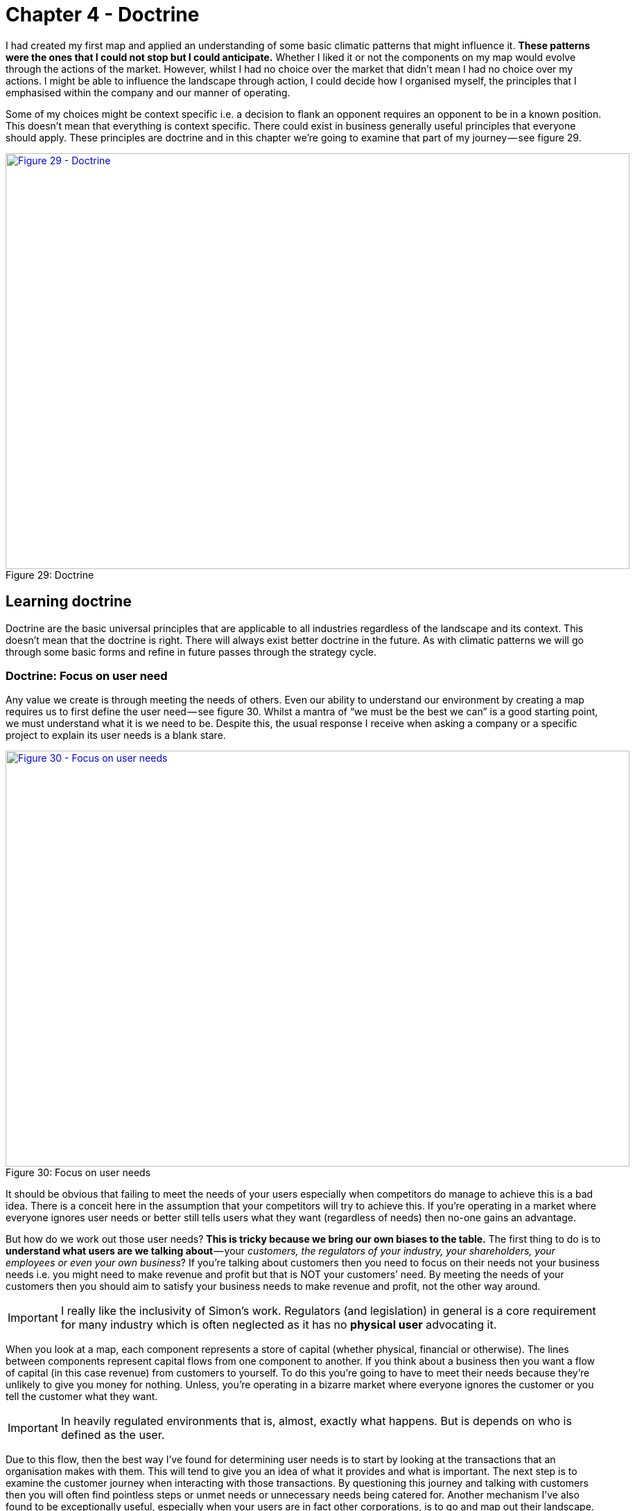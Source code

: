 [#chapter-4-doctrine]

ifndef::imagesdir[:imagesdir: images]

= Chapter 4 - Doctrine

I had created my first map and applied an understanding of some basic climatic patterns that might influence it.
*These patterns were the ones that I could not stop but I could anticipate.*
Whether I liked it or not the components on my map would evolve through the actions of the market.
However, whilst I had no choice over the market that didn’t mean I had no choice over my actions.
I might be able to influence the landscape through action, I could decide how I organised myself, the principles that I emphasised within the company and our manner of operating.


Some of my choices might be context specific i.e. a decision to flank an opponent requires an opponent to be in a known position.
This doesn’t mean that everything is context specific.
There could exist in business generally useful principles that everyone should apply.
These principles are doctrine and in this chapter we’re going to examine that part of my journey — see figure 29.


.Doctrine
[#img-fig29-doctrine]
[caption="Figure 29: ",link=https://cdn-images-1.medium.com/max/1600/1*GSg5AjyL5OzuGZX244FZag.jpeg]
image::1_GSg5AjyL5OzuGZX244FZag.jpeg[Figure 29 - Doctrine,900,600,align=center]

== Learning doctrine

Doctrine are the basic universal principles that are applicable to all industries regardless of the landscape and its context.
This doesn’t mean that the doctrine is right.
There will always exist better doctrine in the future.
As with climatic patterns we will go through some basic forms and refine in future passes through the strategy cycle.


=== Doctrine: Focus on user need

Any value we create is through meeting the needs of others.
Even our ability to understand our environment by creating a map requires us to first define the user need — see figure 30.
Whilst a mantra of “we must be the best we can” is a good starting point, we must understand what it is we need to be.
Despite this, the usual response I receive when asking a company or a specific project to explain its user needs is a blank stare.

.Focus on user needs
[#img-fig30-focus-on-uesr-needs]
[caption="Figure 30: ",link=https://cdn-images-1.medium.com/max/1600/1*wZ8wEX2KVNhVTFgteoHOLw.jpeg]
image::1_wZ8wEX2KVNhVTFgteoHOLw.jpeg[Figure 30 - Focus on user needs,900,600,align=center]

It should be obvious that failing to meet the needs of your users especially when competitors do manage to achieve this is a bad idea.
There is a conceit here in the assumption that your competitors will try to achieve this.
If you’re operating in a market where everyone ignores user needs or better still tells users what they want (regardless of needs) then no-one gains an advantage.


But how do we work out those user needs?
*This is tricky because we bring our own biases to the table.*
The first thing to do is to *understand what users are we talking about* — your _customers, the regulators of your industry, your shareholders, your employees or even your own business_?
If you’re talking about customers then you need to focus on their needs not your business needs i.e. you might need to make revenue and profit but that is NOT your customers’ need.
By meeting the needs of your customers then you should aim to satisfy your business needs to make revenue and profit, not the other way around.

IMPORTANT: I really like the inclusivity of Simon's work. Regulators (and legislation) in general is a core requirement for many industry which is often neglected as it has no *physical user* advocating it.

When you look at a map, each component represents a store of capital (whether physical, financial or otherwise).
The lines between components represent capital flows from one component to another.
If you think about a business then you want a flow of capital (in this case revenue) from customers to yourself.
To do this you’re going to have to meet their needs because they’re unlikely to give you money for nothing.
Unless, you’re operating in a bizarre market where everyone ignores the customer or you tell the customer what they want.

IMPORTANT: In heavily regulated environments that is, almost, exactly what happens. But is depends on who is defined as the user.

Due to this flow, then the best way I’ve found for determining user needs is to start by looking at the transactions that an organisation makes with them.
This will tend to give you an idea of what it provides and what is important.
The next step is to examine the customer journey when interacting with those transactions.
By questioning this journey and talking with customers then you will often find pointless steps or unmet needs or unnecessary needs being catered for.
Another mechanism I’ve also found to be exceptionally useful, especially when your users are in fact other corporations, is to go and map out their landscape.
In most cases I find these users have a poor idea of what they actually need.
If you’re a supplier to such a company then discussions tend to degenerate to things they want and things they think are necessary rather than things they need.
By mapping out their landscape, you can often clarify what is really needed along with finding entire new opportunities for business.


Discussion and data collection are a key part of determining user needs and so talk with them and talk with experts in the field.
However, there is a gotcha.
In many cases they turn out to be both wrong! Gasp?
What do you mean they’re wrong?
There are two important areas where the users and the experts are usually wrong in describing their own needs.
By happenstance, both are crucial for strategic gameplay.


The first area is when a component is moving between stages of evolution e.g.
when something shifts from custom built to product or more importantly from product to commodity (+utility).
The problem is that the pre-existing installed base causes inertia to the change.
Invariably users will be fixated on a legacy world and hence they will have a bias towards it.
This is the equivalent to a user saying to Henry Ford — _“we don’t want a car; we want a faster horse!”_ The bias is caused by a climatic pattern known as co-evolution but for the time being you simply need to be wary of the legacy mindset.


The second area to note is that of the uncharted domain.
These needs are both rare and highly uncertain and this means you’re going to have to gamble.
There is no consistent way of determining what the user actually needs with something novel because they don’t know themselves.
Hence be prepared to pivot.
You might think you’re building a machine that will stop all wars (the Wright Brothers original concept for the airplane) but others will find alternative uses — the fighter plane, the bomber.


When it comes to dealing with needs then there are three different approaches according to the domains of uncharted, transitional and industrialised.
In the uncharted domain you have to gamble.
Users and experts don’t actually know what is needed beyond vague hand waving.
In the transitional domain you have to listen.
Users and experts can guide you to what they need.
In the early days of the industrialised domain then you have to be mindful of users and experts bias caused by the inertia of past success.
You already know what is needed but it has to be provided on a volume operations and good enough basis.


*Doctrine: Use a common language* +

Instead of using multiple different ways of explaining the same thing between different functions of the company then try to use one e.g.
a map.
If you’re using business process diagrams on one side and IT systems diagrams on another then you’ll end up with translation errors, misalignment and confusion.
Collaboration is important but it’s very difficult to achieve if one group is speaking Klingon and the other Elvish and let us face it, Finance is Klingon to IT and IT is generally Elvish to Finance.
This is why companies often value people skilled in multiple areas who act as translators.
But a soldier doesn’t need to know how to operate a boat to work with someone from the Navy nor does a sailor need to know how to operate a mortar to work with the Army.
They use maps to collaborate and co-ordinate.
The problem in business is the lack of a common language i.e.
the lack of any form of mapping.
If you can’t map what you are doing, then I recommend you hold back from acting and spend a few hours mapping it.


*Doctrine: Be transparent* +

Sharing a map will enable others to challenge and question your assumptions.The is essential because it helps us to learn and refine our maps.
The downside of sharing is it allows others to challenge and question your assumptions.
Many people find this uncomfortable.
As the CEO of the company did I really want one of my juniors ripping apart my strategy using the map that I had created?
Yes.
I’d rather someone point out to me that our strategy involved walking an Army through a minefield than let me discover this for myself.
However, don’t underestimate how difficult this transparency is within an organisation.


*Doctrine: Challenge assumptions* +

There is little point in focusing on user needs, creating a common language through the use of a map and sharing it transparently in the organisation if no-one is willing to challenge it.
This act should be a duty for everyone in the company.
I didn’t care if it was my pet project, I needed people to openly and honestly tell me where they thought I was going wrong.
This requires not only transparency but also trust.
Any form of retribution or bias against someone for challenging is a deadly sin that will harm your company.
As the CEO, I made my CFO the XO back in 2004.
One of his duties was to challenge my choices and to encourage this sort of questioning.


*Doctrine: Remove duplication and bias* +

You should not only share maps, you should collate them in an effort to remove duplication and bias i.e.
rebuilding the same thing or custom building that which is already a commodity.
Mapping is itself an iterative process and you’ve probably been making decisions for a long time without understanding the landscape.
So you don’t need to map the entire landscape to start making decisions but rather think of maps as a guide which tells us more the more we use it.


With your first map you can probably challenge whether we’ve adequately met user needs or maybe how we’re treating components.
As you collect more maps of different systems or lines of business then you start discover the same component is on multiple maps.
I’ve marked some examples in figure 31 in green.


.Duplication
[#img-fig31-duplication]
[caption="Figure 31: ",link=https://cdn-images-1.medium.com/max/1600/1*9sl11s9-DfbTV7NUXoNTuA.jpeg]
image::1_9sl11s9-DfbTV7NUXoNTuA.jpeg[Figure 31 - Duplication,900,600,align=center]

Now, the same component being on different maps is fine except when we’re saying it’s a different instance of that component.
For example, if you have ten maps all with database or call centre or print facility as a component then that’s not necessarily a problem but it might be if you’re actually saying we have 10x different databases running on 10x different systems.
There can be legitimate reasons for duplication such as locality but even then you’d hope there would be 10x fairly standardised print facilities and not 10x highly customised.


In large organisations such as petrochemical or banking companies with committees of architects then you don’t normally see duplication on a scale of tenfold.
Instead, from experience, what I commonly find in a single global organisation built by acquisition with a federation of business units is more on the scale of a hundred fold.
There’s is nothing quite like discovering 380x isolated teams custom building 380x ERP systems to meet the same user needs with 380x different systems (a chemical company).
The worst case example I have is an energy company which has a duplication in excess of 740x.
That said, I’m now aware of a bank that might have even exceeded this with over 1,000 risk management systems.
These days, I’m positively elated by meeting a large global organisation which has duplication down at the scale of tens or even units.
Of course, be aware that most companies might claim this but in practice they have no idea of what their duplication levels really are and significantly underestimate the problem.


One technique I find useful in helping to highlight this problem is to create a profile diagram.
I simply collate maps together, identifying commonly described components and then place them onto the profile.
This gives me an idea of both duplication and bias.
From the profile diagram below in figure 32, then the following points are noted: - +

.Profile
[#img-fig32-profile]
[caption="Figure 32: ",link=https://cdn-images-1.medium.com/max/1600/1*6AlKUhSuup8mXu-nc060Pg.jpeg]
image::1_6AlKUhSuup8mXu-nc060Pg.jpeg[Figure 32 - Profile,900,600,align=center]

*Point 1* — for each common component you record how many times it is repeated.
High numbers of repetition is not necessarily a problem as there may be a legitimate reason or it could be the same component in different maps.
In this case, our maps show seven references to websites.


*Point 2* — recording how evolved a component is can provide you with an idea of bias within the organisation.
From above, there are six examples of user registration in the maps.
One of which is distanced from the others.
This could be because one group simply thought in their map that user registration was a unique activity (it isn’t) or alternatively, you might have five groups using a common service and one group custom building their own.
In this case, they might have a legitimate reason but it’s worth the challenge.


*Point 3* — collating maps often helps in creating a common lexicon.
The same thing is often described with different terms in a single organisation.


*Point 4 *— there are seven references to email within the maps.
Hopefully (though alas not always the case) this refers to one email system used in different places.
There is also some bias with most groups considering email to be more commodity but one group thinking it’s an evolving product.
This should probably send alarm bells ringing.


*Point 5* — there are five references to data centres.
Again hopefully this refers to a couple built for specific geographical reasons.
Alas, a popular sport in many large enterprises seems to be building data centres as though they’re the first ones ever built.
In the worst cases, I have been shown around a lovingly created data centre and then gone to the shop floor to find a sad, solitary rack standing in the middle of a large empty hall.
The rack invariably contains servers given loving names such as Seven, Janeway, Paris, Chakotay (all characters from Star Trek’s Voyager series).


The maps and the profile are simply guides to help you remove duplication and bias.
This is a necessity for efficient operations.
However, duplication should not be solely considered as a financial cost because it impacts our ability to develop more complex capabilities.
In the case of the bank with 1,000 risk management systems then one of the problems it is facing is its ability to get anything released.


Another technique I find useful in a dispersed structure is to determine what capabilities we need as a group.
For example, in figure 33, a map is provided that explicitly highlights both the customer journey and the associated capabilities.
I’ve derived this map from a real world example used by the http://www.methods.co.uk/companies/[Methods Group].
In this map the customer journey (described as service patterns) is more clearly highlighted and we’re focusing not only on the technology required to meet higher order system needs but also those higher order systems e.g.
manage call, determine sponsorship.
For reasons of confidentiality, I’ve changed and removed many of the terms.


.Map with customer journeys
[#img-fig33-map-with-customer-journeys]
[caption="Figure 33: ",link=https://cdn-images-1.medium.com/max/1600/1*pbXQOm3BvRXDmt2qvTI_Ng.jpeg]
image::1_pbXQOm3BvRXDmt2qvTI_Ng.jpeg[Figure 33 - Map with customer journeys,900,600,align=center]

By aggregating many of these maps together you can develop a picture of what the company actually does and what its existing capabilities are through a capability profile — see figure 34.


.Capability profile
[#img-fig34-capability-profile]
[caption="Figure 34: ",link=https://cdn-images-1.medium.com/max/1600/1*8nDLjopTztazIOrrQ9I1jQ.jpeg]
image::1_8nDLjopTztazIOrrQ9I1jQ.jpeg[Figure 34 - Capability profile,900,600,align=center]

You may find that common capabilities are often assumed to be custom (e.g.
offer a selection of investments) when in reality they should be far more defined.
You may also find that you have a plethora of duplicated and custom built technology providing a single capability which should be streamlined.
It never fails to surprise me how a simple business with limited capabilities is made incredibly complex and slow by a smorgasbord of duplicated custom built solutions underneath.


*Doctrine: Use appropriate methods* +

One of the climatic patterns we examined in the xref:img-fig22-no-one-size-fits-all[figure 22] (xref:chapter-3-exploring-the-map[chapter 3]) was how no one size fits all method exists.
Assuming you are removing bias in your maps either by challenging directly or with the aid of a profile built from multiple maps then the next question becomes what methods are suitable?
The most common mistake that I find is with outsourcing.
The issue with outsourcing isn’t that the concept is wrong but instead that we have a tendency to outsource entire systems for which we do not understand the landscape.
This is often done on the hope that someone else will effectively take care of it.


Let us imagine a system with multiple components spread across the evolution axis but we have no map.
Let us now apply a single highly structured process to the system, often through a contract detailing what should be delivered.
Unfortunately, unbeknownst to us some of those components will be in the uncharted domain and hence are uncertain by nature.
They will change and hence we will incur some form of change control cost.
These costs can be significant in any complex system that contains many uncharted components.
As a result, arguments tend to break out between the buyer and the supplier.
Unfortunately, the supplier has the upper hand because they can point to the contract and show that the components that did not change were efficiently delivered and the cost is associated with the components that changed.
The old lines of “if you had specified it correctly in the first place” to “you kept on changing your mind” get trotted out and the buyer normally feels some form of guilt.
It was their fault and if only they had specified it more! This is a lie and a trap.


The problem was not that a highly structured process with detailed specification was correctly applied to industrialised components but that the same technique was also incorrectly applied to components that were by their very nature uncertain and changing.
The buyer could never specify those changing components with any degree of certainty.
Excessive change control costs caused by a structured process applied to changing components are inevitable.
The fault is with the supplier who should have the experience to know that one size fits all cannot work.
Unfortunately, and there is no polite way of saying this, it’s a lucrative scam.


Even better, if the scam works — especially if the supplier waives some cost as a gesture of goodwill — then the next time the buyer will try even harder to specify the next system in more detail.
They’ll often pay the supplier or a friendly consultancy to help them do this.
Unfortunately, once again it will contain uncharted components which will change and thus costs will be incurred.
The only way to avoid this is to break the system down into components and treat them with appropriate methods e.g.
figure 35.


.Use appropriate methods
[#img-fig35-use-appropriate-methods]
[caption="Figure 35: ",link=https://cdn-images-1.medium.com/max/1600/1*j5DwoelIG9kukmQjxK7wBw.jpeg]
image::1_j5DwoelIG9kukmQjxK7wBw.jpeg[Figure 35 - Use appropriate methods,900,600,align=center]

In the above example from 2005, then power should be outsourced to a utility provider whereas CRM, platform, data centre and compute should use off the shelf products or rental solutions (e.g.
hosting) with minimal change where possible.
The online photo storage and image manipulation components which are going to rapidly change should ideally be built in-house with our own engineers and using an agile approach.
Whilst we might use more detailed and specific contracts for items such as data centre (hosting), we are also mindful that we cannot fully specify image manipulation at this time.
If in 2005, we had outsourced the entire system in the figure above to a single highly structured approach using a detailed specification then I could almost guarantee that we would have ended up with excessive change costs around image manipulation and photo storage.


The problem of inappropriate outsourcing is so rife that it’s worth doing a simple example to reinforce this point.
In figure 36, I’ve provided a box and wire diagram (commonly used in IT systems) for a self-driving car.
However, I’ve translated the description of the components into Elvish because as I’ve said most IT is elvish to people in business.
I’d like you to look at the diagram and answer the questions labelled as 1 and 2.


.Elvish self-driving car (box and wire)
[#img-fig36-elvish-self-driving-car-box-and-wire]
[caption="Figure 36: ",link=https://cdn-images-1.medium.com/max/1600/1*z2oekFI8susgjabRDIFFHQ.jpeg]
image::1_z2oekFI8susgjabRDIFFHQ.jpeg[Figure 36 - Elvish self-driving car (box and wire),900,600,align=center]

Now, in figure 37, I’ve provided exactly the same diagram in a mapping format.
It’s still in Elvish.
See if you can answer question 1 and 2.


.Elvish self-driving car (map)
[#img-fig37-elvish-self-driving-car-map]
[caption="Figure 37: ",link=https://cdn-images-1.medium.com/max/1600/1*zeIyk5Ua05EmXF--B90KKA.jpeg]
image::1_zeIyk5Ua05EmXF--B90KKA.jpeg[Figure 37 - Elvish self-driving car (map),900,600,align=center]

You should find you can say something reasonable about how you treat question 1 and 2.
If you’re struggling look at xref:img-fig22-no-one-size-fits-all[figure 22] (xref:chapter-3-exploring-the-map[chapter 3]).


For reference, question 1 should probably be built in-house with our own engineers in an agile fashion whereas question 2 should be either outsourced with a structured and well defined process or some sort of commodity consumed.
In figure 38, I’ve provided the same diagram without the Elvish so you can check your thinking.


.A self-driving car
[#img-fig38-a-self-driving-car]
[caption="Figure 38: ",link=https://cdn-images-1.medium.com/max/1600/1*xGihHZLBq7B3lYWVQT-a0g.jpeg]
image::1_xGihHZLBq7B3lYWVQT-a0g.jpeg[Figure 38 - A self-driving car,900,600,align=center]

What enables you to do this feat of Elvish sensibility is the movement axis of evolution.
Unfortunately, in most outsourcing arrangements that I’ve seen then diagrams such as box and wires or business process maps (see figure 39) tend to dominate.
Alas, these lack that all important movement characteristic.
Box and wires and business process maps are not actually maps; you are relying solely on contextual information from the words (i.e.
knowing that process payment is a commodity).
The diagrams themselves will not provide you with a guide as to what you should or should not outsource.


.A business process diagram
[#img-fig39-a-business-process-diagram]
[caption="Figure 39: ",link=https://cdn-images-1.medium.com/max/1600/1*raGrs4q78nqbf55yaDkvXw.jpeg]
image::1_raGrs4q78nqbf55yaDkvXw.jpeg[Figure 39 - A business process diagram,900,600,align=center]

Before you go and ask your friendly consultancy or vendor to make a map for you, remember that their interests are not necessarily your own.
Equally, it’s important to challenge any bias your company may have in your maps.
A team building our own home grown electricity supply may well argue that electricity is not a commodity but instead we need to custom build our own supply.
Along with common sense, the cheat sheet xref:img-fig17-the-cheat-sheet[figure 17], (xref:chapter-2-finding-a-path[chapter 2]) and those profile diagrams built from aggregated maps (figure 32) should give you ample evidence to challenge this.


At this point someone normally tells me — _“that’s obvious, we wouldn’t do that”_ — however, ask yourself how many enterprise content management (ECM) systems do you have?
If you’re of any scale and a typical global company built by acquisition, then experience would dictate that you’ll probably say 5–8x.
In practice it is often more likely to be 40–250x customised versions with probably 3–5x separate groups building a global ECM whilst being unaware that the other groups exist.
The problem is, most of you won’t know how much duplication or bias you have.
Of course, there are a wide range of excuses that are deployed for not breaking up entire systems into components and then applying more appropriate methods.
My favourite ones include: - +

_“we need better experts and specification”_ — that’s called not dealing with the problem.
It’s like saying our death star project to clean up the mess of failed death star projects has failed; we need a new death star! There’s a famous quote about repeating the same thing and expecting different results which is relevant here.


_“it’s too complex, splitting into parts will make it unmanageable”_ — the age old effort to pretend that a system containing 100 different moving parts doesn’t actually contain 100 different moving parts.
We don’t build cars by pretending they are one thing; in fact, we often have complex supply chains meeting the different needs of different components with appropriate measurement and contracts deployed based upon the component.
Yes, it does make for a bit more work to understand what is being built but then if you’re spending significant sums it is generally a good idea to know this.


_“It will cause chaos”_ — cue the old _“riots on the street”_ line.
Given construction, automotive and many other industries have no problem with componentisation then I can’t see how anyone ever jumps to this notion of chaos.
The truth is usually more of a desire to have “one throat to choke” though there is nothing stopping a company from using one supplier to build all the components with appropriate methods.


_“You’ll end up with hundreds of experimental startups” _— at this point we’re getting into the surreal.
If you break a complex system into components, then some of the uncharted components are going to be experimental.
This is not a bad thing, this is just what they are.
For those components then you’re likely to do this in-house with agile techniques or use a specialist company focused on more agile processes.
But you won’t give that company all the components because the majority of components tend to be highly industrialised and hence you’ll use established utility providers such as Amazon for computing infrastructure.
I’m not sure how people make the jump from componentisation to giving it all to “hundreds of experimental startups”.
In general, this tends to be caused by a desire to keep the current status quo.


_“complexity in managing interfaces”_ — this is my favourite excuse which takes surreal to a whole new level.
Pretending that a complex 100 component system with uncharted and industrialised components that have interfaces between them is in fact one system with a one size fits all method and non-existent interfaces is the very definition of fantasy.
Those components are there, those interfaces are there — the complexity doesn’t go away simply by “outsourcing”.
All you’ve done is try and pretend that the complex thing you’re building is somehow simple because then it’s easier to manage.
It would be like BMW or Apple outsourcing their entire product lines to someone else and trying to have no involvement because it makes management simple.


*Doctrine: Think small* +

In order to apply appropriate methods then you need to think small.
You can’t treat the entire system as one thing but you need to break it into components.
I will often extend this to using small contracts localized around specific components.
Knowing the details helps you manage a landscape.
But you can take this further and even use small teams such as cell based structures.
Probably the best known approaches to using small teams are Amazon’s Two Pizza model and Haier’s Cell based structure.


Such teams should be given autonomy in their space and this can be achieved by the team providing well defined interfaces for others to consume along with defined boundaries often described through some form of fitness function i.e.
the team has a goal around a specific area with defined metrics for delivery.
Maps themselves can be useful in helping you identify not only the teams you should build but also the interfaces they need to create — see figure 40.


.Think small (as in teams)
[#img-fig40-think-small-as-in-teams]
[caption="Figure 40: ",link=https://cdn-images-1.medium.com/max/1600/1*hq1RwzQTcEITtNk16fUe5g.jpeg]
image::1_hq1RwzQTcEITtNk16fUe5g.jpeg[Figure 40 - Think small (as in teams),900,600,align=center]

*Doctrine: Think aptitude and attitude* +

Now let us suppose you embark on a cell based structure and you’re thinking small.
Then each cell is going to require different skills i.e.
aptitudes.
However, there’s another factor at play here — attitude.
When we look at a map, we know that activities evolve from the uncharted to industrialised domain and the methods and techniques we need are different.
The genesis of something requires experimentation and whilst you might need the aptitude of engineering you need a specific form i.e.
agile engineering.
Conversely the type of engineering you need to build a highly industrialised act requires a focus on volume operations and removing deviation such as six sigma.
Hence, we have one aptitude of engineering that requires different attitudes.
It doesn’t matter what aptitude we examine — finance, engineering, network or marketing — the attitude also matters.
There isn’t such a thing as IT or finance or marketing but instead multiples of.


To resolve this problem, you need to populate the cells with different types of people — *pioneers*, *settlers* and *town planners*.
It’s not realistic to think that everyone has the same attitude, some are much more capable of living in a world of chaos, experimentation and failure whilst others are much more capable of dealing with intensive modelling, the rigours of volume operations and measurement.
You need brilliant people with the right aptitudes (e.g.
engineering, finance) and different attitudes (e.g.
pioneers, settlers).


*Pioneers* are brilliant people.
They are able to explore the never before discovered concepts, the uncharted land.
They show you wonder but they fail a lot.
Half the time the thing doesn’t work properly.
You wouldn’t trust what they build.
They create ‘crazy’ ideas.
Their type of innovation is what we describe as core research.
They make future success possible.
Most of the time we look at them and go “what?”, “I don’t understand?” or “is that magic?”.
They built the first ever electric source (the Parthian Battery, 400AD) and the first ever digital computer (Z3, 1943).
In the past, we often burnt them at the stake or they usually died from malaria in some newly discovered swamp.


*Settlers* are brilliant people.
They can turn the half-baked thing into something useful for a larger audience.
They build trust.
They build understanding.
They make the possible future actually happen.
They turn the prototype into a product, make it possible to manufacture it, listen to customers and turn it profitable.
Their innovation is what we tend to think of as applied research and differentiation.
They built the first ever computer products (e.g.
IBM 650 and onwards), the first generators (Hippolyte Pixii to Siemen’s generators).
They drain the swamp and create some form of settlement.


*Town Planners* are brilliant people.
They are able to take something and industrialise it taking advantage of economies of scale.
This requires immense skill.
You trust what they build.
They find ways to make things faster, better, smaller, more efficient, more economic and good enough.
They create the components that pioneers build upon.
Their type of innovation is industrial research.
They take something that exists and turn it into a commodity or a utility (e.g.
with Electricity, then Edison, Tesla and Westinghouse).
They are the industrial giants we depend upon.
They build Rome.


In 2005, we knew that one culture didn’t seem to work and enabling people to gain mastery in one of these three attitudes seemed to make people happier and more focused.
Taking one attitude and placing them in a field which requires another attitude is never a good idea.
Try it for yourself.
Find a pioneer software engineer in your company, someone used to a world of experimentation and agile development and send them on a three week ITIL course.
See how miserable they come back.
Try the same with a town planner and send them on a three week course of hack days & experimentation with completely uncertain areas and lots of failure.
Watch the smile drop from their face.


When using a map, you should not only break into components and build small cells around this, you should also consider attitude — see figure 41.


.Aptitude and Attitude
[#img-fig41-aptitude-and-attitude]
[caption="Figure 41: ",link=https://cdn-images-1.medium.com/max/1600/1*zmgXOcHoIkXCTyKCp7_g4Q.jpeg]
image::1_zmgXOcHoIkXCTyKCp7_g4Q.jpeg[Figure 41 - Aptitude and Attitude,900,600,align=center]

It’s really important to understand that pioneers *build* and *operate* the novel.
Pioneers are responsible for their pioneering and that means everything.
They tend to do this by consuming components built by Settlers (e.g.
product or libraries) and Town Planners (e.g.
industrialised services).
Town planners on the other hand *build* and *operate* the industrialised components of huge scale.
Don’t fall into the trap that Pioneers build new stuff and hand it off to someone else to run or operate.
That’s not how this works.


This three party idea is also not new.
A bit of digging will bring you to Robert X.
Cringely’s book, Accidental Empires, 1993.
Cringely described how there were three different types of companies known as infantry, commando and police.
The PST (pioneer, settler and town planner) structure is a direct descendant of that idea but applied to a single company and put into practice in 2005.
To quote from his book, which I strongly recommend you read - +

“Whether invading countries or markets, the first wave of troops to see battle are the commandos.
Commando’s parachute behind enemy lines or quietly crawl ashore at night.
Speed is what commandos live for.
They work hard, fast, and cheap, though often with a low level of professionalism, which is okay, too, because professionalism is expensive.
Their job is to do lots of damage with surprise and teamwork, establishing a beachhead before the enemy is even aware they exist.
They make creativity a destructive art.


[Referring to software business] But what they build, while it may look like a product and work like a product, usually isn’t a product because it still has bugs and major failings that are beneath the notice of commando types.
Or maybe it works fine but can’t be produced profitably without extensive redesign.
Commandos are useless for this type of work.
They get bored.


It’s easy to dismiss the commandos.
After all, most of business and warfare is conventional.
But without commandos you’d never get on the beach at all.
Grouping offshore as the commandos do their work is the second wave of soldiers, the infantry.
These are the people who hit the beach en masse and slog out the early victory, building the start given by the commandos.
The second wave troops take the prototype, test it, refine it, make it manufacturable, write the manuals, market it, and ideally produce a profit.
Because there are so many more of these soldiers and their duties are so varied, they require and infrastructure of rules and procedures for getting things done — all the stuff that commandos hate.
For just this reason, soldiers of the second wave, while they can work with the first wave, generally don’t trust them, though the commands don’t even notice this fact, since by this time they are bored and already looking for the door.
While the commandos make success possible, it’s the infantry that makes success happen.


What happens then is that the commandos and the infantry advance into new territories, performing their same jobs again.
There is still a need for a military presence in the territory.
These third wave troops hate change.
They aren’t troops at all but police.
They want to fuel growth not by planning more invasions and landing on more beaches but by adding people and building economies and empires of scale”.


*Doctrine: Design for constant evolution* +

Everything is evolving due to competition.
The effects of this on business can be seen in their continual restructuring to cope with new outside paradigms.Recent presidents of cloud and social media are no different from the former presidents of electricity and telephony that most companies employed.
Today’s bolt-on include Chief Digital Officers.
This new stuff is tomorrow’s legacy and this creates a problem.
We might introduce a cell based structure with consideration for not only aptitude but attitude however the map isn’t static.
We need to somehow mimic that constant state of evolution in the outside world but within a company.
The solution is to introduce a mechanism of theft which means new teams need to form and steal the work of earlier teams i.e.
the settlers steal from the pioneers and productise the work.
This forces the pioneers to move on.
Equally the town planners steal from the settlers and industrialise it, forcing the settlers to move on but also providing component service to enable the pioneers.
This results in a cycle shown in fig 42.


.Design for constant evolution
[#img-fig42-design-for-constant-evolution]
[caption="Figure 42: ",link=https://cdn-images-1.medium.com/max/1600/1*0Ou947Cc8O2vI1zTi4IeYw.jpeg]
image::1_0Ou947Cc8O2vI1zTi4IeYw.jpeg[Figure 42 - Design for constant evolution,900,600,align=center]

*Point 1* — The Town Planners create some form of industrialised component that previously existed as a product.
This is provided as a utility service.


*Point 2* — The Pioneers can now rapidly build higher order systems that consume that component.


*Point 3* — As the new higher order systems evolve, the Settlers identify new patterns within them and create a product or some form of library component for re-use.


*Point 4* — As the product or library component evolves, the Town Planners complete the cycle by creating an industrialised form (as per Point 1).
This results in creating an ever expanding platform of discrete industrialised components for which the pioneers can build on.


Maps are a useful way to kick-start this process.
They also give *purpose* to each cell as they know how their work fits into the overall picture.
The cell based structure is an essential element of the structure and it need to have*autonomy* in their space, they must be self-organising.
The interfaces between the cells are therefore used to help define the fitness functions but if a cell sees something they can take tactical advantage of in their space (remember they have an overview of the entire business through the map) then they should exploit it.
The cells are populated with not only the right aptitude but attitude (pioneers, settlers and town planners).
This enables people to develop *mastery* in their area and allows them to focus on what they’re good at.
You should let people self-select their type and change at will until they find something they’re truly comfortable with.
Reward them for being really good at that.
Purpose, mastery and autonomy are the subjects of the book _Drive_ by Daniel H.Pink.


As new things appear in the outside world they should flow through this system.
This structure doesn’t require a bolt-on which you need to replace later.
No chief digital, chief telephony, chief electricity, chief cloud officer required.
The cells can grow in size but ultimately you should aim to subdivide into smaller cells and maps can help achieve this.
Be aware of the Hackman problem that communication channels increase exponentially as the team grows.
The US Navy Seals learned long ago that 4 _“is the optimal size for a combat team”_.


You will however increasingly have to structure the monitoring and communication between cells using a hierarchy and yes, that means you need a hierarchy on top of a cell based structure.
I’ve found that an executive structure which mimics the organisation to be of use i.e.
a CEO, a Chief Pioneer, a Chief Settler and a Chief Town Planner can be applied.
However, you’ll probably use more traditional sounding names such as Chief Operating Officer, Chief Scientist etc.
We did.
I’m not sure why we did and these days I wouldn’t bother; I’d just make it clear.
You will also need separate support structures to reinforce the culture and provide training with some form of pool of resource (for forming new cells).


Contrary to popular concepts of culture, the structure causes three separate cultures to flourish.
This is somewhat counter to general thinking because the culture results from the structure and not the other way around.
It also means you don’t have a single company culture but multiple that you need to maintain.
I’ve described the basic elements of this within figure 43.


.Culture
[#img-fig43-culture]
[caption="Figure 43: ",link=https://cdn-images-1.medium.com/max/1600/1*N_AlXpq2V9C0PtWyqDvLHw.jpeg]
image::1_N_AlXpq2V9C0PtWyqDvLHw.jpeg[Figure 43 - Culture,900,600,align=center]

Lastly, PST is a structure that I’ve used to remarkable effect in a very small number of cases.
That’s code for ‘it might just be a fluke’.
However, in the last decade I’ve seen nothing which comes close and instead I’ve seen endless matrix or dual systems that create problems.
Will something better come along — of course it will.
However, to invoke Conway’s law then if you don’t mimic evolution in your communication mechanisms (e.g.
through a mechanism of theft) then you’ll never going to cope with evolution outside the organisation.


So how common is a PST structure?
Outside certain circles it’s extremely rare.
At best I see companies dabbling with cell based structures which to be honest are pretty good anyway and probably where you should go.
Telling a company that they need three types of culture, three types of attitude, a system of theft, a map of their environment and high levels of situational awareness is usually enough to get managers running away.
It doesn’t fit into a simple 2 x 2.
It also doesn’t matter for many organisations because you only need high levels of situational awareness and adaptive structures if you’re competing against organisations who have the same or you’re at the very sharp end of ferocious competition.
Personally, for most companies then I’d recommend using a cell based structure and reading “boiling frogs” from GCHQ which is an outstanding piece of work.
It will give you more than enough ideas and it contains a very similar structure.


I will note that in recent years I’ve heard plenty of people talk about dual structures.
I have to say that from my perspective and experience that these are fundamentally flawed and you’re being led up the garden path.
It’s not enough to deal with the extremes, you must manage the transition in between.
Fail to do this and you will not create an organisation that copes with evolution.
If you focus on the extremes then you will diminish the all-important middle, you will tend to create war between factions and because the components of the pioneers never evolve (the Town planners will describe these systems as “flaky”) then you create a never growing platform and on top of this an increasing spaghetti junction of new built upon new.
I’ve experienced this myself back in 2003 along with the inevitable slow grinding halt of development and the calls for a death star project of immense scale to build the “new platform for the future”.
I’ve never seen that work.

== Categorising Doctrine

Doctrine are universal and applicable to all landscapes though many require you to use a map in order to fully exploit them.
It’s worth making a distinction here (courtesy of Trent Hone).
Whilst doctrine consists of basic principles, the application of those principles will be different in different contexts.
For example, “Focus on user needs” does not mean we all focus on the same user needs but instead the exact user needs will vary with landscape and purpose.
The user needs of an automative company are not the same as a tea shop.
Equally, the user needs of “the best tea shop in Kent” are not the same as the user needs of “the most convenient tea shop in Kent”.
Hence, doctrine can be subdivided into the *principles* of doctrine (i.e.
“focus on user needs”) and the *implementation* of doctrine (i.e.
“the user needs for the most convenient tea shop in Kent”) +

Furthermore, doctrine are a set of beliefs over which you have choice.
They are something which you apply to an organisation unlike climatic patterns which will apply to you regardless of your choice.
They also represent our belief as to what works everywhere.
I’ve listed the basic forms of doctrine (the _principles_) that we will cover in this book in figure 44, marking those we’ve just skimmed over in orange.
This is not an exhaustive list but enough for now.
In later chapters we will loop back around this section, refining both the concepts and different aspects of doctrine as we go.
For reference, the categories I use for doctrine depend upon whether it mainly impacts:- +

• methods of _communication_ +
• the mechanics of _development_ or building things.

• the _operation_ of an organisation +
• how we _structure_ ourselves +
• the manner by which we _learn_ +
• how we _lead_ +

.Doctrine
[#img-fig44-doctrine]
[caption="Figure 44: ",link=https://cdn-images-1.medium.com/max/1600/1*tUSbtVrnFF-t58KmouqtHw.jpeg]
image::1_tUSbtVrnFF-t58KmouqtHw.jpeg[Figure 44 - Doctrine,900,600,align=center]

== Using doctrine with our first map

When you read the list of doctrine, it mainly sounds like common sense.
Most of them are but then again, they’re very difficult to achieve.
You really have to work hard at them.
In the case of “remove duplication and bias” then you can’t effectively apply it to your first map because it requires multiple maps.
However, even with a simple map, you can apply some of these doctrines.
In figure 45 I’ve taken our first map which we applied common economic patterns to xref:img-fig28-first-map-with-patterns[figure 28] (xref:chapter-3-exploring-the-map[Chapter 3]) and shown where doctrine is relevant.


.Applying doctrine and economic patterns to our first map
[#img-fig45-applying-doctrine-and-economic-patterns-to-our-first-map]
[caption="Figure 45: ",link=https://cdn-images-1.medium.com/max/1600/1*akorOk_iKtA5BN7baKyydA.jpeg]
image::1_akorOk_iKtA5BN7baKyydA.jpeg[Figure 45 - Applying doctrine and economic patterns to our first map,900,600,align=center]

*Point 1* — focus on user needs.
The anchor of the map is the user, in this case a customer.


*Point 2* — The map provides a common language.
It provides a mechanism to visually challenge assumptions.


*Point 3* — Use appropriate methods (agile, lean and six sigma or in-house vs outsource) and don’t try to apply a single method across the entire landscape +

*Point 4* — Treat the map as small components and use small teams (e.g.
team 4)

*Point 5 *— Consider not only aptitude but attitude (pioneers, settlers and town planners) +

*Point 6* — Design for constant evolution.
The components will evolve and this might require the formation of new teams (e.g.
team 8) with new attitudes.


It’s worth taking a bit of time to reflect on figure 45.
What we have is not only the user needs, the components meeting those needs and the common economic patterns impacting this but also an anticipation of change, the organisational structure that we will need and even the types of methods and culture that are suitable.
All of this is in one single diagram.
In practice, we normally only show the structures on the map that are relevant to the task at hand i.e.
if we’re anticipating change then we might not show cell structure, attitude and hence cultural aspects.
However, it’s worth noting that they can all be shown and with practice you will learn when to include them or not.
After a few years you will find that much of this becomes automatic and the challenge is to remember to include structures for those that are not initiated in this way of thinking.


We are now in a position of understanding our landscape, being able to anticipate some forms of change due to climatic patterns and we have an understanding of basic universal doctrine to help us structure ourselves.
We’re finally at a point that we can start to learn the context specific forms of gameplay which are at the heart of strategy.
With a few basic lessons about gameplay then we will be ready to act.

== An exercise for the reader

In xref:chapter-3-exploring-the-map[chapter 3] I asked you to apply some basic economic patterns to a map you created in xref:chapter-2-finding-a-path[chapter 2].
If you’ve been skipping these exercises then now is the time to go back and complete them.
Mapping isn’t something you can just read and become an expert in , it’s something you have to apply and learn.


I want you to now take your map and look at the various forms of doctrine highlighted in figure 44.
Try and work with others and apply them to your map.
Are you thinking about user needs?
Are you challenging your assumptions?
How would you organise yourself?
Do you know the details?
